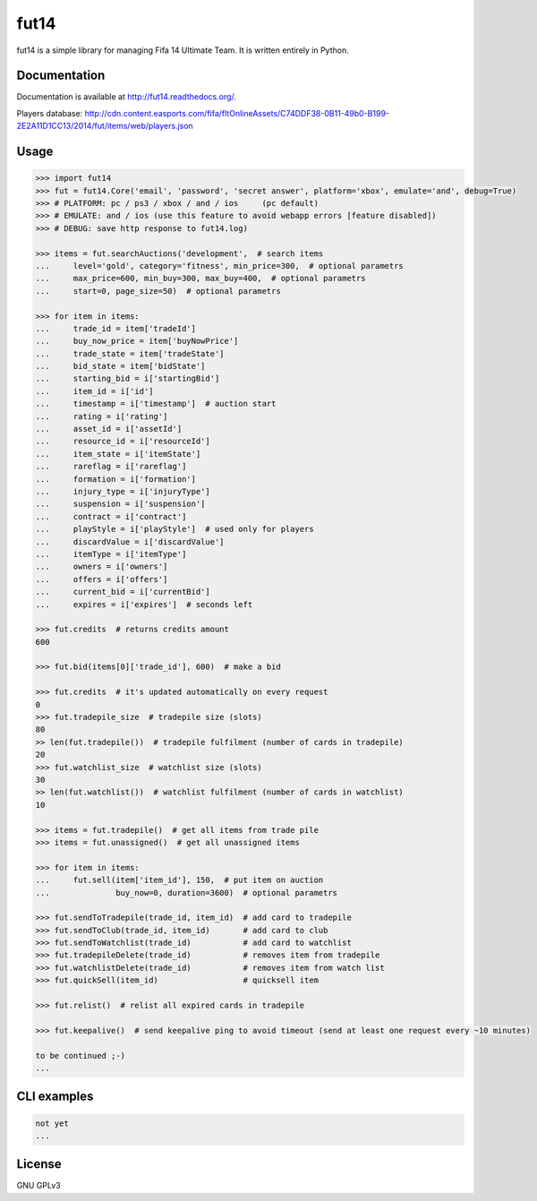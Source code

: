 fut14
=====

.. image:: https://travis-ci.org/oczkers/fut14.png?branch=master
        :target: https://travis-ci.org/oczkers/fut14

fut14 is a simple library for managing Fifa 14 Ultimate Team.
It is written entirely in Python.



Documentation
-------------
Documentation is available at http://fut14.readthedocs.org/.

Players database: http://cdn.content.easports.com/fifa/fltOnlineAssets/C74DDF38-0B11-49b0-B199-2E2A11D1CC13/2014/fut/items/web/players.json



Usage
-----

.. code-block:: pycon

    >>> import fut14
    >>> fut = fut14.Core('email', 'password', 'secret answer', platform='xbox', emulate='and', debug=True)
    >>> # PLATFORM: pc / ps3 / xbox / and / ios     (pc default)
    >>> # EMULATE: and / ios (use this feature to avoid webapp errors [feature disabled])
    >>> # DEBUG: save http response to fut14.log)

    >>> items = fut.searchAuctions('development',  # search items
    ...     level='gold', category='fitness', min_price=300,  # optional parametrs
    ...     max_price=600, min_buy=300, max_buy=400,  # optional parametrs
    ...     start=0, page_size=50)  # optional parametrs

    >>> for item in items:
    ...     trade_id = item['tradeId']
    ...     buy_now_price = item['buyNowPrice']
    ...     trade_state = item['tradeState']
    ...     bid_state = item['bidState']
    ...     starting_bid = i['startingBid']
    ...     item_id = i['id']
    ...     timestamp = i['timestamp']  # auction start
    ...     rating = i['rating']
    ...     asset_id = i['assetId']
    ...     resource_id = i['resourceId']
    ...     item_state = i['itemState']
    ...     rareflag = i['rareflag']
    ...     formation = i['formation']
    ...     injury_type = i['injuryType']
    ...     suspension = i['suspension']
    ...     contract = i['contract']
    ...     playStyle = i['playStyle']  # used only for players
    ...     discardValue = i['discardValue']
    ...     itemType = i['itemType']
    ...     owners = i['owners']
    ...     offers = i['offers']
    ...     current_bid = i['currentBid']
    ...     expires = i['expires']  # seconds left

    >>> fut.credits  # returns credits amount
    600

    >>> fut.bid(items[0]['trade_id'], 600)  # make a bid

    >>> fut.credits  # it's updated automatically on every request
    0
    >>> fut.tradepile_size  # tradepile size (slots)
    80
    >> len(fut.tradepile())  # tradepile fulfilment (number of cards in tradepile)
    20
    >>> fut.watchlist_size  # watchlist size (slots)
    30
    >> len(fut.watchlist())  # watchlist fulfilment (number of cards in watchlist)
    10

    >>> items = fut.tradepile()  # get all items from trade pile
    >>> items = fut.unassigned()  # get all unassigned items

    >>> for item in items:
    ...     fut.sell(item['item_id'], 150,  # put item on auction
    ...              buy_now=0, duration=3600)  # optional parametrs

    >>> fut.sendToTradepile(trade_id, item_id)  # add card to tradepile
    >>> fut.sendToClub(trade_id, item_id)       # add card to club
    >>> fut.sendToWatchlist(trade_id)           # add card to watchlist
    >>> fut.tradepileDelete(trade_id)           # removes item from tradepile
    >>> fut.watchlistDelete(trade_id)           # removes item from watch list
    >>> fut.quickSell(item_id)                  # quicksell item

    >>> fut.relist()  # relist all expired cards in tradepile

    >>> fut.keepalive()  # send keepalive ping to avoid timeout (send at least one request every ~10 minutes)

    to be continued ;-)
    ...


CLI examples
------------
.. code-block:: bash

    not yet
    ...


License
-------

GNU GPLv3

